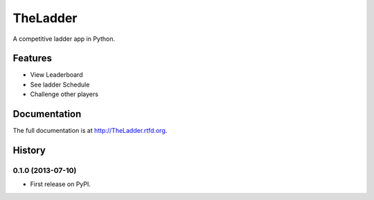 =============================
TheLadder
=============================

.. image:: https://travis-ci.org/six0h/TheLadder.png?branch=master
    :target: https://travis-ci.org/six0h/TheLadder

.. image:: https://pypip.in/d/TheLadder/badge.png
    :target: https://pypi.python.org/pypi/TheLadder


A competitive ladder app in Python.


Features
--------

* View Leaderboard
* See ladder Schedule
* Challenge other players



Documentation
-------------

The full documentation is at http://TheLadder.rtfd.org.



History
-------

0.1.0 (2013-07-10)
++++++++++++++++++

* First release on PyPI.


